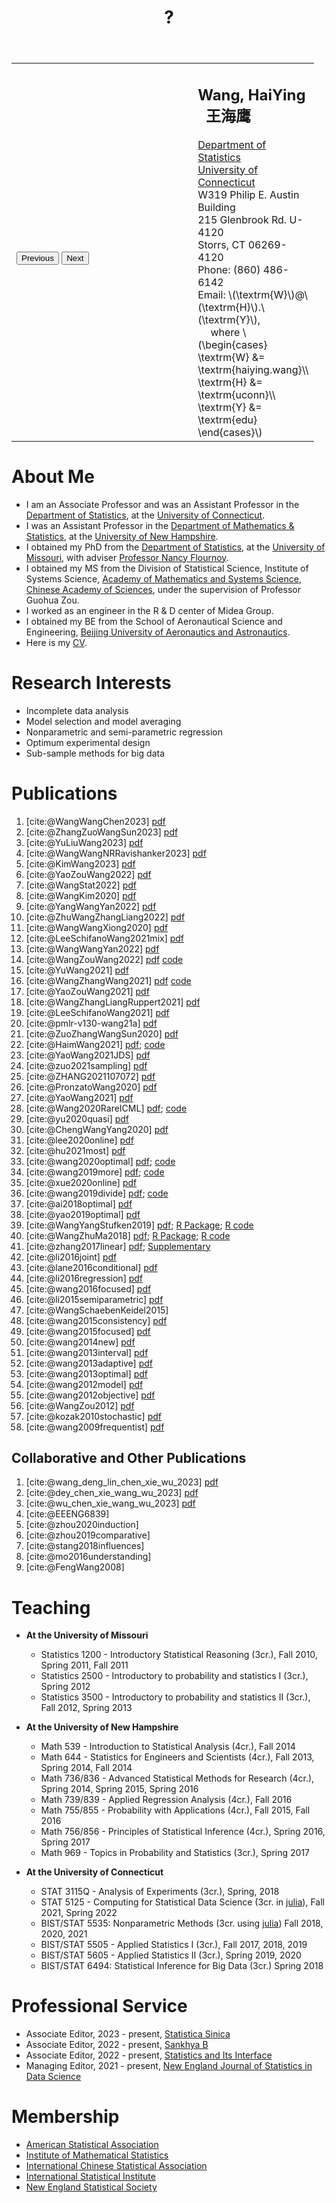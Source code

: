 #+TITLE: ?
#+AUTHOR:    Wang, HaiYing
#+EMAIL:     haiying.wang@uconn.edu

#+BEGIN_EXPORT html
<script type = "text/javascript">
/* <![CDATA[ */
  function displayImage(image) {
  document.getElementById("img").src = image;
  }
  function displayNextImage() {
  x = (x == images.length - 1) ? 0 : x + 1;
  displayImage(images[x]);
  }
  function displayPreviousImage() {
      x = (x <= 0) ? images.length - 1 : x - 1;
      displayImage(images[x]);
  }
  function startTimer() {
  setInterval(displayNextImage, 5000);
  }
  var images = [], x = -1;
    images[0]  = "figures/why.jpg";
    <!-- images[1]  = "figures/why001.jpg"; -->
    images[1]  = "figures/why002.jpg";
    images[2]  = "figures/why003.jpg";
    <!-- images[4]  = "figures/why004.jpg"; -->
    <!-- images[5]  = "figures/why005.jpg"; -->
    <!-- images[6]  = "figures/why006.jpg"; -->
    <!-- images[7]  = "figures/why007.jpg"; -->
    images[3]  = "figures/why008.jpg";
    <!-- images[9]  = "figures/why009.jpg"; -->
    <!-- images[10] = "figures/why010.jpg"; -->
    <!-- images[11] = "figures/why011.jpg"; -->
    images[4] = "figures/why012.jpg";
    images[5] = "figures/why013.jpg";
    images[6] = "figures/why014.jpg";
  window.addEventListener('load', function() {
  'use strict';
  startTimer();
  }, false);
/* ]]> */
</script>

<script type="text/javascript" src="https://cdn.mathjax.org/mathjax/latest/MathJax.js?config=TeX-MML-AM_CHTML">
</script>

<table style="width: 100%" border="0" cellpadding="0">
	<colgroup>
		<col span="1" style="width: 60%;">
		<col span="1" style="width: 40;">
	</colgroup>
	<tr>
		<td>
			<img id="img" src="figures/why.jpg" alt="" height="350"/><br />
			<button onclick="displayPreviousImage()">Previous</button>
			<button onclick="displayNextImage()">Next</button>
		</td>
		<td>
			<h2>Wang, HaiYing &nbsp; 王海鹰</h2>
			<div>
				<a href="http://www.stat.uconn.edu/">Department of Statistics </a><br />
				<a href="http://www.uconn.edu/">University of Connecticut</a><br />
				W319 Philip E. Austin Building<br />
				215 Glenbrook Rd. U-4120<br />
				Storrs, CT 06269-4120<br />
				Phone: (860) 486-6142<br />
				Email: \(\textrm{W}\)@\(\textrm{H}\).\(\textrm{Y}\), <br />
				&emsp; where
				\(\begin{cases} \textrm{W} &= \textrm{haiying.wang}\\ \textrm{H} &= \textrm{uconn}\\ \textrm{Y} &= \textrm{edu} \end{cases}\) <br />
			</div>
		</td>
	</tr>
</table>
#+END_EXPORT

* About Me
:PROPERTIES:
:CUSTOM_ID: about-me
:END:

- I am an Associate Professor and was an Assistant Professor in the
	[[http://stat.uconn.edu/][Department of Statistics]], at the [[http://uconn.edu/][University of Connecticut]].
- I was an Assistant Professor in the
	[[http://ceps.unh.edu/mathematics-statistics][Department of Mathematics & Statistics]], at the [[http://www.unh.edu/][University of New Hampshire]].
- I obtained my PhD from the
	[[http://www.stat.missouri.edu/][Department of Statistics]], at the [[http://www.missouri.edu/][University of Missouri]], with adviser [[https://www.stat.missouri.edu/people/flournoy][Professor Nancy Flournoy]].
- I obtained my MS from the Division of Statistical Science, Institute of Systems Science,
	[[http://english.amss.cas.cn/][Academy of Mathematics and Systems Science]], [[http://english.cas.cn/][Chinese Academy of Sciences]], under the supervision of Professor Guohua Zou.
- I worked as an engineer in the R & D center of Midea Group.
- I obtained my BE from the School of Aeronautical Science and Engineering,
	[[http://ev.buaa.edu.cn/][Beijing University of Aeronautics and Astronautics]].
- Here is my [[https://www.dropbox.com/s/ewang96rpcfyk8x/CV.pdf?dl=0][CV]].
	
* Research Interests
:PROPERTIES:
:CUSTOM_ID: research-interests
:END:

- Incomplete data analysis
- Model selection and model averaging
- Nonparametric and semi-parametric regression
- Optimum experimental design
- Sub-sample methods for big data
  
# * Work in progress
# :PROPERTIES:
# :CUSTOM_ID: work-in-progress
# :END:

   
* Publications
:PROPERTIES:
:CUSTOM_ID: publications
:END:
 
1. [cite:@WangWangChen2023] [[file:pdfs/DiscussionOnInferenceStreamedData.pdf][pdf]]
2. [cite:@ZhangZuoWangSun2023] [[https://arxiv.org/pdf/2210.04581.pdf][pdf]]
3. [cite:@YuLiuWang2023] [[file:pdfs/IBOSS_GLM.pdf][pdf]]
4. [cite:@WangWangNRRavishanker2023] [[file:pdfs/OSMAC_MCAP.pdf][pdf]]
5. [cite:@KimWang2023] [[file:pdfs/noteWeightSmoothing.pdf][pdf]]
6. [cite:@YaoZouWang2022] [[file:pdfs/OSMAC_softmax_Constraints.pdf][pdf]]
7. [cite:@WangStat2022] [[https://arxiv.org/pdf/2210.00111.pdf][pdf]]
8. [cite:@WangKim2020] [[https://arxiv.org/abs/2011.05988][pdf]]
9. [cite:@YangWangYan2022] [[file:pdfs/OSMAC_ParametricAFT.pdf][pdf]]
10. [cite:@ZhuWangZhangLiang2022] [[file:pdfs/FMA_Scalable.pdf][pdf]]
11. [cite:@WangWangXiong2020] [[https://arxiv.org/pdf/2210.04079.pdf][pdf]]
12. [cite:@LeeSchifanoWang2021mix] [[file:pdfs/OSMAC_NormalMixture.pdf][pdf]]
13. [cite:@WangWangYan2022] [[file:pdfs/weightstests.pdf][pdf]]
14. [cite:@WangZouWang2022] [[https://arxiv.org/pdf/2205.08588.pdf][pdf]] [[https://github.com/Ossifragus/Ossifragus.github.io/tree/main/codes/OSMAC_PoissonVsSWR][code]]
15. [cite:@YuWang2021] [[./pdfs/LinearDiscrimination.pdf][pdf]]
16. [cite:@WangZhangWang2021] [[https://arxiv.org/pdf/2110.13048.pdf][pdf]] [[https://github.com/Ossifragus/Ossifragus.github.io/tree/main/codes/NIPS_logistic][code]]
17. [cite:@YaoZouWang2021] [[./pdfs/OSMAC_Softmax_Poi.pdf][pdf]]
18. [cite:@WangZhangLiangRuppert2021] [[./pdfs/IterativeLikelihood.pdf][pdf]]
19. [cite:@LeeSchifanoWang2021] [[./pdfs/OSMAC_FASA.pdf][pdf]]
20. [cite:@pmlr-v130-wang21a] [[http://proceedings.mlr.press/v130/wang21a/wang21a.pdf][pdf]]
21. [cite:@ZuoZhangWangSun2020] [[file:pdfs/OSMAC_DistributedLogistic.pdf][pdf]]
22. [cite:@HaimWang2021] [[./pdfs/latexnb-jds.pdf][pdf]]; [[https://github.com/Ossifragus/runcode][code]]
23. [cite:@YaoWang2021JDS] [[./pdfs/OSMAC_JDS.pdf][pdf]]
24. [cite:@zuo2021sampling] [[./pdfs/OSMAC_AdditiveHazard.pdf][pdf]]
25. [cite:@ZHANG2021107072] [[./pdfs/OSMAC_DistLinear.pdf][pdf]]
26. [cite:@PronzatoWang2020] [[https://arxiv.org/pdf/2004.00792.pdf][pdf]]
27. [cite:@YaoWang2021] [[./pdfs/SelectiveBig.pdf][pdf]]
28. [cite:@Wang2020RareICML] [[https://arxiv.org/pdf/2006.00683.pdf][pdf]]; [[https://filedn.com/l3ajGDP3gyLyPFvbUFtvg48/code/RareICML2020/][code]]
29. [cite:@yu2020quasi] [[https://arxiv.org/pdf/2005.10435.pdf][pdf]]
30. [cite:@ChengWangYang2020] [[./pdfs/IBOSS_Logistic.pdf][pdf]]
31. [cite:@lee2020online] [[./pdfs/online_MeasurementError.pdf][pdf]]
32. [cite:@hu2021most] [[https://arxiv.org/pdf/2005.11461.pdf][pdf]]
33. [cite:@wang2020optimal] [[https://arxiv.org/pdf/2001.10168.pdf][pdf]]; [[https://filedn.com/l3ajGDP3gyLyPFvbUFtvg48/code/OSMAC_quantile/][code]]
34. [cite:@wang2019more] [[https://arxiv.org/pdf/1802.02698.pdf][pdf]]; [[https://filedn.com/l3ajGDP3gyLyPFvbUFtvg48/code/More_Efficient_Logistic/][code]]
35. [cite:@xue2020online] [[https://arxiv.org/pdf/1809.01291.pdf][pdf]]
36. [cite:@wang2019divide] [[https://arxiv.org/pdf/1905.09948.pdf][pdf]]; [[https://filedn.com/l3ajGDP3gyLyPFvbUFtvg48/code/IBOSS-DC-Linear/][code]]
37. [cite:@ai2018optimal] [[https://arxiv.org/pdf/1806.06761.pdf][pdf]]
38. [cite:@yao2019optimal] [[./pdfs/SoftmaxSP.pdf][pdf]]
39. [cite:@WangYangStufken2019] [[./pdfs/IBOSS_Linear.pdf][pdf]]; [[https://github.com/Ossifragus/IBOSS][R Package]]; [[https://filedn.com/l3ajGDP3gyLyPFvbUFtvg48/code/IBOSS/][R code]]
40. [cite:@WangZhuMa2018] [[./pdfs/OSMAC_Logistic.pdf][pdf]]; [[https://github.com/Ossifragus/OSMAC][R Package]]; [[https://filedn.com/l3ajGDP3gyLyPFvbUFtvg48/code/OSMAC_logistic/][R code]]
41. [cite:@zhang2017linear] [[./pdfs/LinearErrorJASA.pdf][pdf]]; [[./pdfs/LinearErrorJASASupplementary.pdf][Supplementary]]
42. [cite:@li2016joint] [[./pdfs/2016JoingAnalysis.pdf][pdf]]
43. [cite:@lane2016conditional] [[./pdfs/moda11.pdf][pdf]]
44. [cite:@li2016regression] [[./pdfs/CorrCenObs.pdf][pdf]]
45. [cite:@wang2016focused] [[./pdfs/fmaBothError.pdf][pdf]]
46. [cite:@li2015semiparametric] [[./pdfs/MultiPC.pdf][pdf]]
47. [cite:@WangSchaebenKeidel2015]
48. [cite:@wang2015consistency] [[./pdfs/lognormal.pdf][pdf]]
49. [cite:@wang2015focused] [[./pdfs/FMAPC.pdf][pdf]]
50. [cite:@wang2014new] [[./pdfs/BoundedLog-linear.pdf][pdf]]
51. [cite:@wang2013interval] [[./pdfs/CI.pdf][pdf]]
52. [cite:@wang2013adaptive] [[./pdfs/Alasso.pdf][pdf]]
53. [cite:@wang2013optimal] [[./pdfs/moda10.pdf][pdf]]
54. [cite:@wang2012model] [[./pdfs/FMA_VCPLEM.pdf][pdf]]
55. [cite:@wang2012objective] [[./pdfs/RefNonreg.pdf][pdf]]
56. [cite:@WangZou2012] [[./pdfs/LinearFMA.pdf][pdf]]
57. [cite:@kozak2010stochastic] [[./pdfs/Allocation.pdf][pdf]]
58. [cite:@wang2009frequentist] [[./pdfs/FrequentistReview.pdf][pdf]]

** Collaborative and Other Publications
:PROPERTIES:
:CUSTOM_ID: other_publications
:END:

1. [cite:@wang_deng_lin_chen_xie_wu_2023] [[https://nejsds.nestat.org/journal/NEJSDS/article/58/file/pdf][pdf]]
2. [cite:@dey_chen_xie_wang_wu_2023] [[https://nejsds.nestat.org/journal/NEJSDS/article/55/file/pdf][pdf]]
3. [cite:@wu_chen_xie_wang_wu_2023] [[https://nejsds.nestat.org/journal/NEJSDS/article/29/file/pdf][pdf]]
4. [cite:@EEENG6839]
5. [cite:@zhou2020induction]
6. [cite:@zhou2019comparative]
7. [cite:@stang2018influences]
8. [cite:@mo2016understanding]
9. [cite:@FengWang2008]

* Teaching
:PROPERTIES:
:CUSTOM_ID: teaching
:END:

- *At the University of Missouri*

	- Statistics 1200 - Introductory Statistical Reasoning (3cr.), Fall 2010, Spring 2011, Fall 2011
	- Statistics 2500 - Introductory to probability and statistics I (3cr.), Spring 2012
	- Statistics 3500 - Introductory to probability and statistics II (3cr.), Fall 2012, Spring 2013

- *At the University of New Hampshire*

	- Math 539 - Introduction to Statistical Analysis (4cr.), Fall 2014
	- Math 644 - Statistics for Engineers and Scientists (4cr.), Fall 2013, Spring 2014, Fall 2014
	- Math 736/836 - Advanced Statistical Methods for Research (4cr.), Spring 2014, Spring 2015, Spring 2016
	- Math 739/839 - Applied Regression Analysis (4cr.), Fall 2016
	- Math 755/855 - Probability with Applications (4cr.), Fall 2015, Fall 2016
	- Math 756/856 - Principles of Statistical Inference (4cr.), Spring 2016, Spring 2017
	- Math 969 - Topics in Probability and Statistics (3cr.), Spring 2017

- *At the University of Connecticut*

	- STAT 3115Q - Analysis of Experiments (3cr.), Spring, 2018
	- STAT 5125 - Computing for Statistical Data Science (3cr. in [[https://julialang.org/][julia]]), Fall 2021, Spring 2022
	- BIST/STAT 5535: Nonparametric Methods (3cr. using [[https://julialang.org/][julia]]) Fall 2018, 2020, 2021
	- BIST/STAT 5505 - Applied Statistics I (3cr.), Fall 2017, 2018, 2019
	- BIST/STAT 5605 - Applied Statistics II (3cr.), Spring 2019, 2020
	- BIST/STAT 6494: Statistical Inference for Big Data (3cr.) Spring 2018

* Professional Service
:PROPERTIES:
:CUSTOM_ID: professional_service
:END:
- Associate Editor, 2023 - present, [[https://www3.stat.sinica.edu.tw/statistica/][Statistica Sinica]]
- Associate Editor, 2022 - present, [[https://www.springer.com/journal/13571][Sankhya B]]
- Associate Editor, 2022 - present, [[https://www.intlpress.com/site/pub/pages/journals/items/sii/_home/_main/index.php][Statistics and Its Interface]]
- Managing Editor, 2021 - present,  [[https://journal.nestat.org/][New England Journal of Statistics in Data Science]]
* Membership
:PROPERTIES:
:CUSTOM_ID: membership
:END:

- [[http://www.amstat.org/][American Statistical Association]]
- [[http://www.imstat.org/][Institute of Mathematical Statistics]]
- [[http://www.icsa.org/][International Chinese Statistical Association]]
- [[http://www.isi-web.org/][International Statistical Institute]]
- [[https://nestat.org][New England Statistical Society]]


* Export Configuration                                           :noexport:
# -*- org-confirm-babel-evaluate: nil -*-
#+startup: content hideblocks
#+options: h:4 timestamp:nil date:nil tasks tex:t num:nil toc:nil
#+options: author:nil creator:nil html-postamble:nil HTML_DOCTYPE:HTML5
#+HTML_HEAD: <base target="_blank">
#+HTML_HEAD: <link rel="stylesheet" type="text/css" href="./style/myorg.css"/>
#+HTML_HEAD: <link rel="stylesheet" type="text/css" href="./style/org.css"/>

# #+INFOJS_OPT: view:t toc:t ltoc:t mouse:underline buttons:0 path:http://thomasf.github.io/solarized-css/org-info.min.js
# #+HTML_HEAD: <link rel="stylesheet" type="text/css" href="http://thomasf.github.io/solarized-css/solarized-dark.min.css" />

#+bibliography: papers.bib
#+cite_export: csl APA-CV.csl

